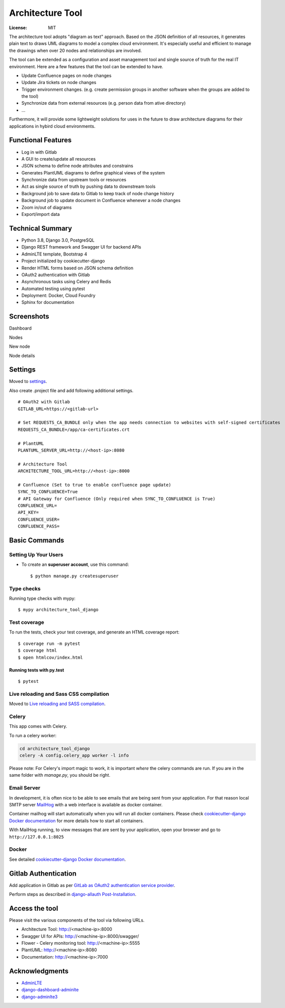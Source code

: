 Architecture Tool
=================

.. image:: https://img.shields.io/badge/built%20with-Cookiecutter%20Django-ff69b4.svg
     :target: https://github.com/pydanny/cookiecutter-django/
     :alt: Built with Cookiecutter Django
.. image:: https://img.shields.io/badge/code%20style-black-000000.svg
     :target: https://github.com/ambv/black
     :alt: Black code style

:License: MIT

The architecture tool adopts "diagram as text" approach. Based on the JSON definition of all resources, it generates plain text to draws UML diagrams to model a complex cloud environment. It's especially useful and efficient to manage the drawings when over 20 nodes and relationships are involved.

The tool can be extended as a configuration and asset management tool and single source of truth for the real IT environment. Here are a few features that the tool can be extended to have.

* Update Confluence pages on node changes
* Update Jira tickets on node changes
* Trigger environment changes. (e.g. create permission groups in another software when the groups are added to the tool)
* Synchronize data from external resources (e.g. person data from ative directory)
* ...

Furthermore, it will provide some lightweight solutions for uses in the future to draw architecture diagrams for their applications in hybird cloud environments.

Functional Features
-------------------
* Log in with Gitlab
* A GUI to create/update all resources
* JSON schema to define node attributes and constrains
* Generates PlantUML diagrams to define graphical views of the system
* Synchronize data from upstream tools or resources
* Act as single source of truth by pushing data to downstream tools
* Background job to save data to Gitlab to keep track of node change history
* Background job to update document in Confluence whenever a node changes
* Zoom in/out of diagrams
* Export/import data

Technical Summary
-----------------
* Python 3.8, Django 3.0, PostgreSQL
* Django REST framework and Swagger UI for backend APIs
* AdminLTE template, Bootstrap 4
* Project initialized by cookiecutter-django
* Render HTML forms based on JSON schema definition
* OAuth2 authentication with Gitlab
* Asynchronous tasks using Celery and Redis
* Automated testing using pytest
* Deployment: Docker, Cloud Foundry
* Sphinx for documentation

Screenshots
-----------
Dashboard

.. image:: media/dashboard.png
  :width: 800

Nodes

.. image:: media/nodes.png
  :width: 800

New node

.. image:: media/newnode.png
  :width: 800

Node details

.. image:: media/node.png
  :width: 800

Settings
--------

Moved to settings_.

Also create .project file and add following additional settings.
::

  # OAuth2 with Gitlab
  GITLAB_URL=https://<gitlab-url>

  # Set REQUESTS_CA_BUNDLE only when the app needs connection to websites with self-signed certificates
  REQUESTS_CA_BUNDLE=/app/ca-certificates.crt

  # PlantUML
  PLANTUML_SERVER_URL=http://<host-ip>:8080

  # Architecture Tool
  ARCHITECTURE_TOOL_URL=http://<host-ip>:8000

  # Confluence (Set to true to enable confluence page update)
  SYNC_TO_CONFLUENCE=True
  # API Gateway for Confluence (Only required when SYNC_TO_CONFLUENCE is True)
  CONFLUENCE_URL=
  API_KEY=
  CONFLUENCE_USER=
  CONFLUENCE_PASS=


.. _settings: http://cookiecutter-django.readthedocs.io/en/latest/settings.html


Basic Commands
--------------


Setting Up Your Users
^^^^^^^^^^^^^^^^^^^^^

* To create an **superuser account**, use this command::

    $ python manage.py createsuperuser


Type checks
^^^^^^^^^^^

Running type checks with mypy:

::

  $ mypy architecture_tool_django

Test coverage
^^^^^^^^^^^^^

To run the tests, check your test coverage, and generate an HTML coverage report::

    $ coverage run -m pytest
    $ coverage html
    $ open htmlcov/index.html

Running tests with py.test
~~~~~~~~~~~~~~~~~~~~~~~~~~

::

  $ pytest

Live reloading and Sass CSS compilation
^^^^^^^^^^^^^^^^^^^^^^^^^^^^^^^^^^^^^^^

Moved to `Live reloading and SASS compilation`_.

.. _`Live reloading and SASS compilation`: http://cookiecutter-django.readthedocs.io/en/latest/live-reloading-and-sass-compilation.html



Celery
^^^^^^

This app comes with Celery.

To run a celery worker:

.. code-block:: bash

    cd architecture_tool_django
    celery -A config.celery_app worker -l info

Please note: For Celery's import magic to work, it is important *where* the celery commands are run. If you are in the same folder with *manage.py*, you should be right.




Email Server
^^^^^^^^^^^^

In development, it is often nice to be able to see emails that are being sent from your application. For that reason local SMTP server `MailHog`_ with a web interface is available as docker container.

Container mailhog will start automatically when you will run all docker containers.
Please check `cookiecutter-django Docker documentation`_ for more details how to start all containers.

With MailHog running, to view messages that are sent by your application, open your browser and go to ``http://127.0.0.1:8025``

.. _mailhog: https://github.com/mailhog/MailHog


Docker
^^^^^^

See detailed `cookiecutter-django Docker documentation`_.

.. _`cookiecutter-django Docker documentation`: http://cookiecutter-django.readthedocs.io/en/latest/deployment-with-docker.html


Gitlab Authentication
---------------------
Add application in Gitlab as per `GitLab as OAuth2 authentication service provider`_.

Perform steps as described in `django-allauth Post-Installation`_.

.. _`GitLab as OAuth2 authentication service provider`: https://docs.gitlab.com/ee/integration/oauth_provider.html
.. _`django-allauth Post-Installation`: https://django-allauth.readthedocs.io/en/latest/installation.html#post-installation


Access the tool
---------------

Please visit the various components of the tool via following URLs.

* Architecture Tool: http://<machine-ip>:8000
* Swagger UI for APIs: http://<machine-ip>:8000/swagger/
* Flower - Celery monitoring tool: http://<machine-ip>:5555
* PlantUML: http://<machine-ip>:8080
* Documentation: http://<machine-ip>:7000


Acknowledgments
---------------

* AdminLTE_
* django-dashboard-adminlte_
* django-adminlte3_

.. _AdminLTE: https://github.com/ColorlibHQ/AdminLTE
.. _django-adminlte3: https://github.com/d-demirci/django-adminlte3
.. _django-dashboard-adminlte: https://github.com/app-generator/django-dashboard-adminlte
